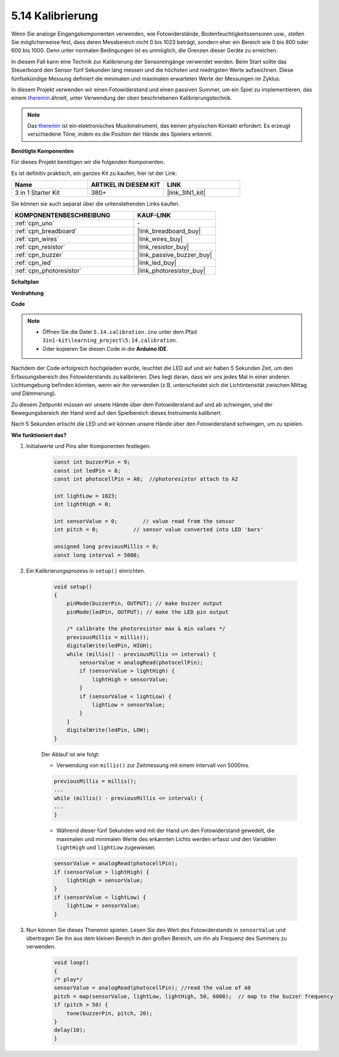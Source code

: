 .. _ar_calibration:

5.14 Kalibrierung
==========================

Wenn Sie analoge Eingangskomponenten verwenden, wie Fotowiderstände, Bodenfeuchtigkeitssensoren usw., stellen Sie möglicherweise fest, dass deren Messbereich nicht 0 bis 1023 beträgt, sondern eher ein Bereich wie 0 bis 800 oder 600 bis 1000. Denn unter normalen Bedingungen ist es unmöglich, die Grenzen dieser Geräte zu erreichen.

In diesem Fall kann eine Technik zur Kalibrierung der Sensoreingänge verwendet werden. Beim Start sollte das Steuerboard den Sensor fünf Sekunden lang messen und die höchsten und niedrigsten Werte aufzeichnen. Diese fünfsekündige Messung definiert die minimalen und maximalen erwarteten Werte der Messungen im Zyklus.

In diesem Projekt verwenden wir einen Fotowiderstand und einen passiven Summer, um ein Spiel zu implementieren, das einem `theremin <https://en.wikipedia.org/wiki/Theremin>`_ ähnelt, unter Verwendung der oben beschriebenen Kalibrierungstechnik.

.. note::
    Das `theremin <https://en.wikipedia.org/wiki/Theremin>`_ ist ein elektronisches Musikinstrument, das keinen physischen Kontakt erfordert. Es erzeugt verschiedene Töne, indem es die Position der Hände des Spielers erkennt.

**Benötigte Komponenten**

Für dieses Projekt benötigen wir die folgenden Komponenten.

Es ist definitiv praktisch, ein ganzes Kit zu kaufen, hier ist der Link:

.. list-table::
    :widths: 20 20 20
    :header-rows: 1

    *   - Name	
        - ARTIKEL IN DIESEM KIT
        - LINK
    *   - 3 in 1 Starter Kit
        - 380+
        - |link_3IN1_kit|

Sie können sie auch separat über die untenstehenden Links kaufen.

.. list-table::
    :widths: 30 20
    :header-rows: 1

    *   - KOMPONENTENBESCHREIBUNG
        - KAUF-LINK

    *   - :ref:`cpn_uno`
        - \-
    *   - :ref:`cpn_breadboard`
        - |link_breadboard_buy|
    *   - :ref:`cpn_wires`
        - |link_wires_buy|
    *   - :ref:`cpn_resistor`
        - |link_resistor_buy|
    *   - :ref:`cpn_buzzer`
        - |link_passive_buzzer_buy|
    *   - :ref:`cpn_led`
        - |link_led_buy|
    *   - :ref:`cpn_photoresistor`
        - |link_photoresistor_buy|

**Schaltplan**

.. image:: img/circuit_8.8_calibration.png

**Verdrahtung**

.. image:: img/5.14_calibration_bb.png
    :width: 600
    :align: center

**Code**

.. note::

    * Öffnen Sie die Datei ``5.14.calibration.ino`` unter dem Pfad ``3in1-kit\learning_project\5.14.calibration``.
    * Oder kopieren Sie diesen Code in die **Arduino IDE**.
    
    

.. raw:: html
    
    <iframe src=https://create.arduino.cc/editor/sunfounder01/9cbcaae0-3c9d-4e33-9957-548f92a9aab7/preview?embed style="height:510px;width:100%;margin:10px 0" frameborder=0></iframe>

Nachdem der Code erfolgreich hochgeladen wurde, leuchtet die LED auf und wir haben 5 Sekunden Zeit, um den Erfassungsbereich des Fotowiderstands zu kalibrieren. Dies liegt daran, dass wir uns jedes Mal in einer anderen Lichtumgebung befinden könnten, wenn wir ihn verwenden (z.B. unterscheidet sich die Lichtintensität zwischen Mittag und Dämmerung).

Zu diesem Zeitpunkt müssen wir unsere Hände über dem Fotowiderstand auf und ab schwingen, und der Bewegungsbereich der Hand wird auf den Spielbereich dieses Instruments kalibriert.

Nach 5 Sekunden erlischt die LED und wir können unsere Hände über den Fotowiderstand schwingen, um zu spielen.




**Wie funktioniert das?**

#. Initialwerte und Pins aller Komponenten festlegen.

    .. code-block:: arduino

        const int buzzerPin = 9;
        const int ledPin = 8;
        const int photocellPin = A0;  //photoresistor attach to A2
    
        int lightLow = 1023;
        int lightHigh = 0;
    
        int sensorValue = 0;        // value read from the sensor
        int pitch = 0;           // sensor value converted into LED 'bars'
    
        unsigned long previousMillis = 0;
        const long interval = 5000;

#. Ein Kalibrierungsprozess in ``setup()`` einrichten.

    .. code-block:: arduino

        void setup()
        {
            pinMode(buzzerPin, OUTPUT); // make buzzer output
            pinMode(ledPin, OUTPUT); // make the LED pin output

            /* calibrate the photoresistor max & min values */
            previousMillis = millis();
            digitalWrite(ledPin, HIGH);
            while (millis() - previousMillis <= interval) {
                sensorValue = analogRead(photocellPin);
                if (sensorValue > lightHigh) {
                    lightHigh = sensorValue;
                }
                if (sensorValue < lightLow) {
                    lightLow = sensorValue;
                }
            }
            digitalWrite(ledPin, LOW);
        }

    Der Ablauf ist wie folgt:

    * Verwendung von ``millis()`` zur Zeitmessung mit einem Intervall von 5000ms.

    .. code-block:: arduino

        previousMillis = millis();
        ...
        while (millis() - previousMillis <= interval) {
        ...
        }

    * Während dieser fünf Sekunden wird mit der Hand um den Fotowiderstand gewedelt, die maximalen und minimalen Werte des erkannten Lichts werden erfasst und den Variablen ``lightHigh`` und ``lightLow`` zugewiesen.

    .. code-block:: arduino
        
        sensorValue = analogRead(photocellPin);
        if (sensorValue > lightHigh) {
            lightHigh = sensorValue;
        }
        if (sensorValue < lightLow) {
            lightLow = sensorValue;
        }

#. Nun können Sie dieses Theremin spielen. Lesen Sie den Wert des Fotowiderstands in ``sensorValue`` und übertragen Sie ihn aus dem kleinen Bereich in den großen Bereich, um ihn als Frequenz des Summers zu verwenden. 

    .. code-block:: arduino

        void loop()
        {
        /* play*/
        sensorValue = analogRead(photocellPin); //read the value of A0
        pitch = map(sensorValue, lightLow, lightHigh, 50, 6000);  // map to the buzzer frequency
        if (pitch > 50) {
            tone(buzzerPin, pitch, 20);
        }
        delay(10);
        }


